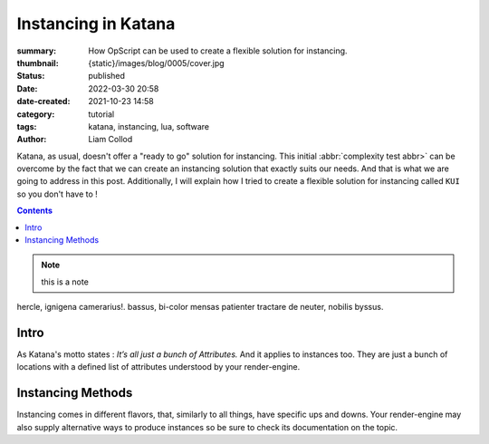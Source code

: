 Instancing in Katana
####################

:summary: How OpScript can be used to create a flexible solution for
    instancing.
:thumbnail: {static}/images/blog/0005/cover.jpg

:status: published
:date: 2022-03-30 20:58
:date-created: 2021-10-23 14:58

:category: tutorial
:tags: katana, instancing, lua, software
:author: Liam Collod

Katana, as usual, doesn't offer a "ready to go" solution for instancing.
This initial :abbr:`complexity test abbr>` can be overcome by the fact that we can create an
instancing solution that exactly suits our needs. And that is what we
are going to address in this post.
Additionally, I will explain how I tried to create a flexible solution for
instancing called ``KUI`` so you don't have to !

.. contents::

.. note::

   this is a note

hercle, ignigena camerarius!. bassus, bi-color mensas patienter tractare de neuter, nobilis byssus.

Intro
-----

As Katana's motto states : *It’s all just a bunch of Attributes.* And it
applies to instances too. They are just a bunch of locations with a defined
list of attributes understood by your render-engine.

Instancing Methods
------------------

Instancing comes in different flavors, that, similarly to all things, have
specific ups and downs. Your render-engine may also supply alternative ways to
produce instances so be sure to check its documentation on the topic.